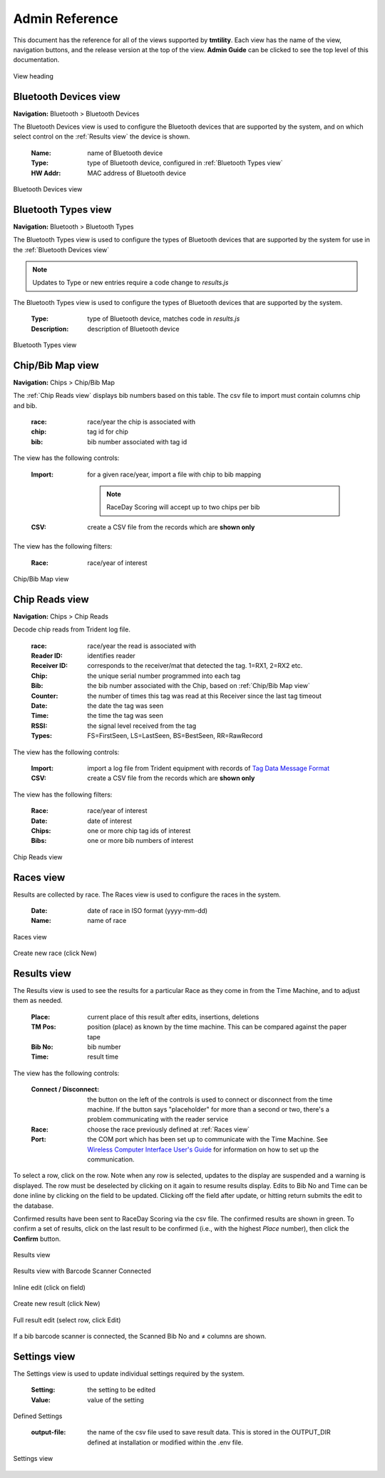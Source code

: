 ****************
Admin Reference
****************

This document has the reference for all of the views supported by **tmtility**. Each view has the name of the view, navigation buttons,
and the release version at the top of the view. **Admin Guide** can be clicked to see the top level of this documentation.

.. figure:: images/view-heading.*
    :align: center

    View heading


Bluetooth Devices view
=========================
**Navigation:** Bluetooth > Bluetooth Devices

The Bluetooth Devices view is used to configure the Bluetooth devices that are supported by the system, and on which select control on the :ref:`Results view` the device is shown.

    :Name:
        name of Bluetooth device
    
    :Type:
        type of Bluetooth device, configured in :ref:`Bluetooth Types view`
    
    :HW Addr:
        MAC address of Bluetooth device

.. figure:: images/bluetooth-devices-view.*
    :align: center

    Bluetooth Devices view


Bluetooth Types view
=========================
**Navigation:** Bluetooth > Bluetooth Types

The Bluetooth Types view is used to configure the types of Bluetooth devices that are supported by the system for use in the :ref:`Bluetooth Devices view`

.. note::
    Updates to Type or new entries require a code change to *results.js*

The Bluetooth Types view is used to configure the types of Bluetooth devices that are supported by the system. 

    :Type:
        type of Bluetooth device, matches code in *results.js*
    
    :Description:
        description of Bluetooth device

.. figure:: images/bluetooth-types-view.*
    :align: center

    Bluetooth Types view

Chip/Bib Map view
======================

**Navigation:** Chips > Chip/Bib Map

The :ref:`Chip Reads view` displays bib numbers based on this table. The csv file to import must contain columns chip and bib.

    :race:
        race/year the chip is associated with

    :chip:
        tag id for chip
    
    :bib:
        bib number associated with tag id

The view has the following controls:

    :Import:
        for a given race/year, import a file with chip to bib mapping

        .. note:: RaceDay Scoring will accept up to two chips per bib

    :CSV:
        create a CSV file from the records which are **shown only**

The view has the following filters:

    :Race:
        race/year of interest


.. figure:: images/chip-bib-map-view.*
    :align: center

    Chip/Bib Map view


Chip Reads view
=====================

**Navigation:** Chips > Chip Reads

Decode chip reads from Trident log file.

    :race:
        race/year the read is associated with

    :Reader ID:
        identifies reader
    
    :Receiver ID:
        corresponds to the receiver/mat that detected the tag. 1=RX1, 2=RX2 etc.

    :Chip:
        the unique serial number programmed into each tag

    :Bib:
        the bib number associated with the Chip, based on :ref:`Chip/Bib Map view`
    
    :Counter:
        the number of times this tag was read at this Receiver since the last tag timeout
    
    :Date:
        the date the tag was seen
    
    :Time:
        the time the tag was seen
    
    :RSSI:
        the signal level received from the tag
    
    :Types:
        FS=FirstSeen, LS=LastSeen, BS=BestSeen, RR=RawRecord

The view has the following controls:

    :Import:
        import a log file from Trident equipment with records of `Tag Data
        Message Format
        <https://www.manula.com/manuals/tridentrfid/timemachine/1/en/topic/tag-data-message-format>`_
    
    :CSV:
        create a CSV file from the records which are **shown only**

The view has the following filters:

    :Race:
        race/year of interest

    :Date:
        date of interest

    :Chips:
        one or more chip tag ids of interest

    :Bibs:
        one or more bib numbers of interest

.. figure:: images/chip-reads-view.*
    :align: center

    Chip Reads view

Races view
======================
Results are collected by race. The Races view is used to configure the races in the system.

    :Date:
        date of race in ISO format (yyyy-mm-dd)
    
    :Name:
        name of race

.. figure:: images/races-view.*
    :align: center

    Races view

.. figure:: images/races-new.*
    :align: center

    Create new race (click New)


Results view
======================
The Results view is used to see the results for a particular Race as they come
in from the Time Machine, and to adjust them as needed. 

    :Place:
        current place of this result after edits, insertions, deletions
    
    :TM Pos:
        position (place) as known by the time machine. This can be compared
        against the paper tape

    :Bib No:
        bib number

    :Time:
        result time

The view has the following controls:

    :Connect / Disconnect:
        the button on the left of the controls is used to connect or disconnect
        from the time machine. If the button says "placeholder" for more than a
        second or two, there's a problem communicating with the reader service
    
    :Race:
        choose the race previously defined at :ref:`Races view`
    
    :Port:
        the COM port which has been set up to communicate with the Time Machine.
        See `Wireless Computer Interface User's Guide
        <https://timemachine.org/tmwci_user_s_guide.pdf>`_ for information on
        how to set up the communication.

To select a row, click on the row. Note when any row is selected, updates to the
display are suspended and a warning is displayed. The row must be deselected by
clicking on it again to resume results display. Edits to Bib No and Time can be
done inline by clicking on the field to be updated. Clicking off the field after
update, or hitting return submits the edit to the database.

Confirmed results have been sent to RaceDay Scoring via the csv file. The
confirmed results are shown in green. To confirm a set of results, click on the
last result to be confirmed (i.e., with the highest *Place* number), then click
the **Confirm** button.

.. figure:: images/results-view.*
    :align: center

    Results view

.. figure:: images/results-view-scanner.*
    :align: center

    Results view with Barcode Scanner Connected

.. figure:: images/results-edit-inline.*
    :align: center

    Inline edit (click on field)

.. figure:: images/results-new.*
    :align: center

    Create new result (click New)

.. figure:: images/results-edit-modal.*
    :align: center

    Full result edit (select row, click Edit)

If a bib barcode scanner is connected, the Scanned Bib No and ≠ columns are shown.


Settings view
======================
The Settings view is used to update individual settings required by the system.

    :Setting:
        the setting to be edited
    
    :Value:
        value of the setting

Defined Settings

    :output-file:
        the name of the csv file used to save result data. This is stored in the OUTPUT_DIR defined at installation or modified
        within the .env file.

.. figure:: images/settings-view.*
    :align: center

    Settings view

